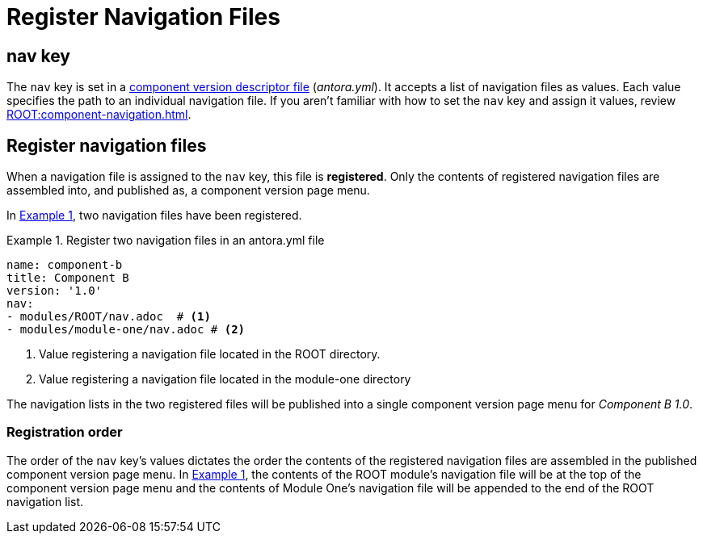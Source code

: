 = Register Navigation Files
:description: How to enlist navigation files in a component version descriptor so that Antora assembles them into a component version page menu.
:listing-caption: Example
:xrefstyle: short
// Filters
:page-tags: UI menu, antora.yml, component keys

== nav key

The `nav` key is set in a xref:ROOT:component-version-descriptor.adoc[component version descriptor file] ([.path]_antora.yml_).
It accepts a list of navigation files as values.
Each value specifies the path to an individual navigation file.
If you aren't familiar with how to set the `nav` key and assign it values, review xref:ROOT:component-navigation.adoc[].

== Register navigation files

When a navigation file is assigned to the `nav` key, this file is [.term]*registered*.
Only the contents of registered navigation files are assembled into, and published as, a component version page menu.

In <<ex-register>>, two navigation files have been registered.

[#ex-register]
.Register two navigation files in an antora.yml file
[source,yaml]
----
name: component-b
title: Component B
version: '1.0'
nav:
- modules/ROOT/nav.adoc  # <1>
- modules/module-one/nav.adoc # <2>
----
<1> Value registering a navigation file located in the ROOT directory.
<2> Value registering a navigation file located in the module-one directory

The navigation lists in the two registered files will be published into a single component version page menu for _Component B 1.0_.

[#registration-order]
=== Registration order

The order of the `nav` key's values dictates the order the contents of the registered navigation files are assembled in the published component version page menu.
In <<ex-register>>, the contents of the ROOT module's navigation file will be at the top of the component version page menu and the contents of Module One's navigation file will be appended to the end of the ROOT navigation list.
